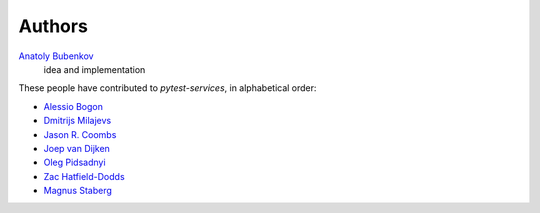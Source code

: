 Authors
=======

`Anatoly Bubenkov <bubenkoff@gmail.com>`_
    idea and implementation

These people have contributed to `pytest-services`, in alphabetical order:

* `Alessio Bogon <youtux@github.com>`_
* `Dmitrijs Milajevs <dimazest@gmail.com>`_
* `Jason R. Coombs <jaraco@jaraco.com>`_
* `Joep van Dijken <joepvandijken@github.com>`_
* `Oleg Pidsadnyi <oleg.pidsadnyi@gmail.com>`_
* `Zac Hatfield-Dodds <zac@zhd.dev>`_
* `Magnus Staberg <magnus@staberg.io>`_
